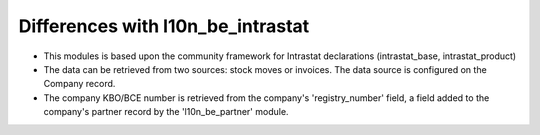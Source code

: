 Differences with l10n_be_intrastat
==================================

- This modules is based upon the community framework for Intrastat declarations (intrastat_base, intrastat_product)

- The data can be retrieved from two sources: stock moves or invoices. The data source is configured on the Company record.

- The company KBO/BCE number is retrieved from the company's 'registry_number' field, a field added to the company's
  partner record by the 'l10n_be_partner' module.

